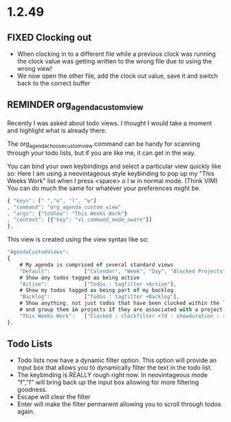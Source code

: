 * 1.2.49



** FIXED Clocking out
	- When clocking in to a different file while a previous clock was running the clock value was getting written
	  to the wrong file due to using the wrong view!
	- We now open the other file, add the clock out value, save it and switch back to the correct buffer
** REMINDER org_agenda_custom_view
   Recently I was asked about todo views. I thought I would take a moment and
   highlight what is already there. 

	The org_agenda_choose_custom_view command can be handy
	for scanning through your todo lists, but if you are like me,
	it can get in the way.

	You can bind your own keybindings and select a particular view quickly like so:
	Here I am using a neovintageous style keybinding to pop up my "This Weeks Work" list
	when I press <space> o l w in normal mode. (Think VIM) You can do much the same for whatever your
	preferences might be.


	#+BEGIN_SRC js
    { "keys": [" ","o", "l", "w"]
    , "command": "org_agenda_custom_view"
    , "args": {"toShow": "This Weeks Work"}
    , "context": [{"key": "vi_command_mode_aware"}]  
    },
	#+END_SRC

	This view is created using the view syntax like so:

	#+BEGIN_SRC js
    "AgendaCustomViews": 
    {
    	# My agenda is comprised of several standard views
        "Default":           ["Calendar", "Week", "Day", "Blocked Projects", "Loose Tasks"],
        # Show any todos tagged as being active
        "Active":            ["Todos : tagfilter +Active"],
        # Show my todos tagged as being part of my backlog.
        "Backlog":           ["Todos : tagfilter +Backlog"],
        # Show anything, not just todos that have been clocked within the last 7 days. Also show their duration
        # and group them in projects if they are associated with a project.
        "This Weeks Work":   ["Clocked : clockfilter +7d : showduration : showtotalduration : byproject"],
    },
	#+END_SRC

	
** Todo Lists
	- Todo lists now have a dynamic filter option. This option will provide an input box that allows you to dynamically filter the text in the todo list.
	- The keybinding is REALLY rough right now. In neovintageous mode "f","f" will bring back up the input box allowing for more filtering goodness.
	- Escape will clear the filter
	- Enter will make the filter permanent allowing you to scroll through todos again.

